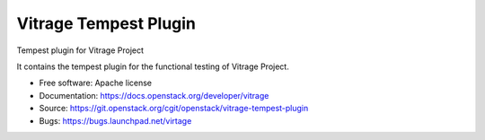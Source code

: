======================
Vitrage Tempest Plugin
======================

Tempest plugin for Vitrage Project

It contains the tempest plugin for the functional testing of Vitrage Project.

* Free software: Apache license
* Documentation: https://docs.openstack.org/developer/vitrage
* Source: https://git.openstack.org/cgit/openstack/vitrage-tempest-plugin
* Bugs: https://bugs.launchpad.net/virtage
